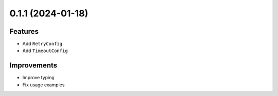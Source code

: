 0.1.1 (2024-01-18)
------------------

Features
^^^^^^^^

- Add ``RetryConfig``
- Add ``TimeoutConfig``

Improvements
^^^^^^^^^^^^

- Improve typing
- Fix usage examples
